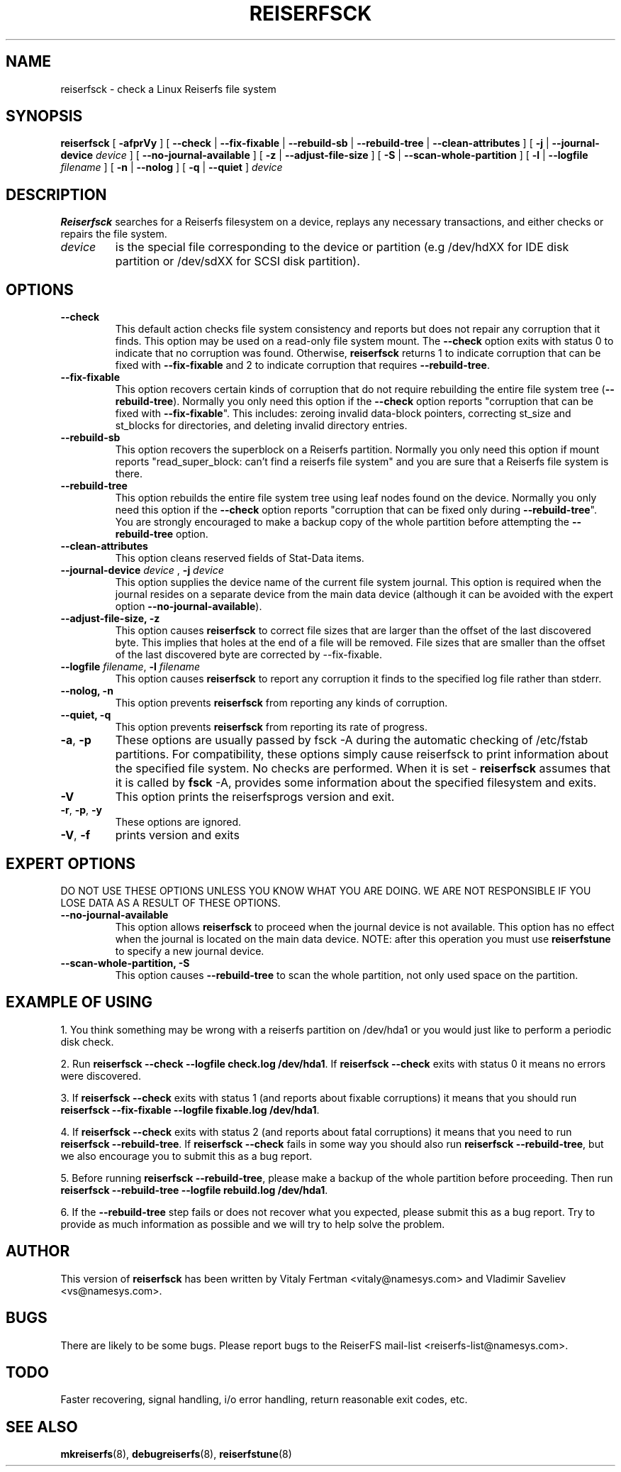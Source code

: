 .\" -*- nroff -*-
.\" Copyright 1996-2002 Hans Reiser.
.\" 
.TH REISERFSCK 8 "January 2002" "Reiserfsprogs-3.6.2"
.SH NAME
reiserfsck \- check a Linux Reiserfs file system
.SH SYNOPSIS
.B reiserfsck 
[ \fB-afprVy\fR ]
[ \fB--check\fR | \fB--fix-fixable\fR | \fB--rebuild-sb\fR
| \fB--rebuild-tree\fR | \fB--clean-attributes\fR ]
.\" [ \fB-i\fR | \fB--interactive\fR ]
[ \fB-j\fR | \fB--journal-device\fR \fIdevice\fR ]
[ \fB--no-journal-available\fR ]
[ \fB-z\fR | \fB--adjust-file-size\fR ]
[ \fB-S\fR | \fB--scan-whole-partition\fR ]
[ \fB-l\fR | \fB--logfile \fIfilename\fR ]
[ \fB-n\fR | \fB--nolog\fR ]
[ \fB-q\fR | \fB--quiet\fR ]
.\" [ \fB-b\fR | \fB--scan-marked-in-bitmap \fIbitmap-filename\fR ]
.\" [ \fB-h\fR | \fB--hash \fIhash-name\fR ]
.\" [ \fB-g\fR | \fB--background\fR ]
.I device
.SH DESCRIPTION
\fBReiserfsck\fR searches for a Reiserfs filesystem on a device, replays 
any necessary transactions, and either checks or repairs the file system.
.TP
.I device
is the special file corresponding to the device or partition (e.g /dev/hdXX 
for IDE disk partition or /dev/sdXX for SCSI disk partition).
.SH OPTIONS
.TP
.B --check
This default action checks file system consistency and reports but 
does not repair any corruption that it finds. This option may be 
used on a read-only file system mount.  The \fB--check\fR option exits 
with status 0 to indicate that no corruption was found.  Otherwise,
\fBreiserfsck\fR returns 1 to indicate corruption that can be fixed with 
\fB--fix-fixable\fR and 2 to indicate corruption that requires 
\fB--rebuild-tree\fR.
.TP
.B --fix-fixable
This option recovers certain kinds of corruption that do not require 
rebuilding the entire file system tree (\fB--rebuild-tree\fR). Normally 
you only need this option if the \fB--check\fR option reports 
"corruption that can be fixed with \fB--fix-fixable\fR". This includes: 
zeroing invalid data-block pointers, correcting st_size and st_blocks 
for directories, and deleting invalid directory entries.
.TP
.B --rebuild-sb
This option recovers the superblock on a Reiserfs partition.  Normally you 
only need this option if mount reports "read_super_block: can't find 
a reiserfs file system" and you are sure that a Reiserfs file system is 
there.
.TP
.B --rebuild-tree
This option rebuilds the entire file system tree using leaf nodes found 
on the device.  Normally you only need this option if the \fB--check\fR 
option reports "corruption that can be fixed only during \fB--rebuild-tree\fR". 
You are strongly encouraged to make a backup copy of the whole partition 
before attempting the \fB--rebuild-tree\fR option.
.TP
.B --clean-attributes
This option cleans reserved fields of Stat-Data items.
.TP
.B \fB--journal-device \fIdevice \fR, \fB-j \fIdevice \fR
This option supplies the device name of the current file system journal.  
This option is required when the journal resides on a separate device 
from the main data device (although it can be avoided with the expert
option \fB--no-journal-available\fR).
.TP 
.\" .B --interactive, -i
.\" This makes \fBreiserfsck\fR to stop after each pass completed.
.\" .TP
.B --adjust-file-size, -z
This option causes \fBreiserfsck\fR to correct file sizes that
are larger than the offset of the last discovered byte.  This
implies that holes at the end of a file will be removed.  File
sizes that are smaller than the offset of the last discovered
byte are corrected by --fix-fixable.
.TP
\fB--logfile \fIfilename\fR, \fB-l \fI filename\fR
This option causes \fBreiserfsck\fR to report any corruption it finds 
to the specified log file rather than stderr.
.TP
.B --nolog, -n
This option prevents \fBreiserfsck\fR from reporting any kinds of corruption.
.TP
.B --quiet, -q
This option prevents \fBreiserfsck\fR from reporting its rate of progress.
.TP
\fB-a\fR, \fB-p\fR
These options are usually passed by fsck -A during the automatic 
checking of /etc/fstab partitions.  For compatibility, these options
simply cause reiserfsck to print information about the specified file 
system.  No checks are performed. 
When it is set - \fBreiserfsck\fR assumes that it is called by \fBfsck\fR -A,
provides some information about the specified filesystem and exits. 
.TP
.B -V
This option prints the reiserfsprogs version and exit.
.TP
\fB-r\fR, \fB-p\fR, \fB-y\fR
These options are ignored.
.TP
.B -V\fR, \fB-f\fR
prints version and exits
.SH EXPERT OPTIONS
DO NOT USE THESE OPTIONS UNLESS YOU KNOW WHAT YOU ARE DOING. 
WE ARE NOT RESPONSIBLE IF YOU LOSE DATA AS A RESULT OF THESE
OPTIONS.
.TP
.B \fB\--no-journal-available\fR
This option allows \fBreiserfsck\fR to proceed when the journal device is 
not available. This option has no effect when the journal is located on 
the main data device. NOTE: after this operation you must use \fBreiserfstune\fR 
to specify a new journal device.
.TP
.B --scan-whole-partition, -S
This option causes \fB--rebuild-tree\fR to scan the whole partition, not only 
used space on the partition.
.SH EXAMPLE OF USING
1. You think something may be wrong with a reiserfs partition on /dev/hda1 
or you would just like to perform a periodic disk check.

2. Run \fBreiserfsck --check --logfile check.log /dev/hda1\fR. If \fBreiserfsck 
--check\fR exits with status 0 it means no errors were discovered. 

3. If \fBreiserfsck --check\fR exits with status 1 (and reports about fixable 
corruptions) it means that you should run \fBreiserfsck --fix-fixable --logfile 
fixable.log /dev/hda1\fR.

4. If \fBreiserfsck --check\fR exits with status 2 (and reports about fatal 
corruptions) it means that you need to run \fBreiserfsck --rebuild-tree\fR.  
If \fBreiserfsck --check\fR fails in some way you should also run \fBreiserfsck 
--rebuild-tree\fR, but we also encourage you to submit this as a bug report.

5. Before running \fBreiserfsck --rebuild-tree\fR, please make a backup of 
the whole partition before proceeding. Then run \fBreiserfsck --rebuild-tree 
--logfile rebuild.log /dev/hda1\fR.

6. If the \fB--rebuild-tree\fR step fails or does not recover what you expected, 
please submit this as a bug report. Try to provide as much information as 
possible and we will try to help solve the problem.
.SH AUTHOR
This version of \fBreiserfsck\fR has been written by Vitaly Fertman <vitaly@namesys.com>
and Vladimir Saveliev <vs@namesys.com>.
.SH BUGS
There are likely to be some bugs. Please report bugs to the ReiserFS mail-list 
<reiserfs-list@namesys.com>.
.SH TODO
Faster recovering, signal handling, i/o error handling, return reasonable exit codes, etc.
.SH SEE ALSO
.BR mkreiserfs (8),
.BR debugreiserfs (8),
.BR reiserfstune (8)
